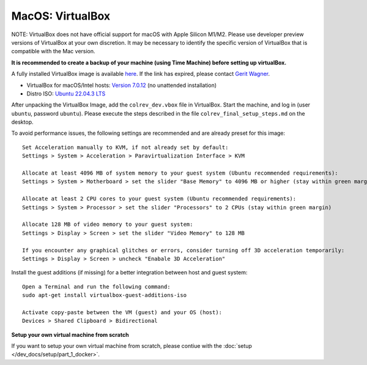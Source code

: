MacOS: VirtualBox
===========================

NOTE: VirtualBox does not have official support for macOS with Apple Silicon M1/M2. Please use developer preview versions of VirtualBox at your own discretion. It may be necessary to identify the specific version of VirtualBox that is compatible with the Mac version.

**It is recommended to create a backup of your machine (using Time Machine) before setting up virtualBox.**

A fully installed VirtualBox image is available `here <https://gigamove.rwth-aachen.de/en/download/a0dc5c130b24636165a5772921ebff40>`__.
If the link has expired, please contact `Gerit Wagner <mailto:gerit.wagner@uni-bamberg.de>`__.

-  VirtualBox for macOS/Intel hosts: `Version 7.0.12 <https://www.virtualbox.org/wiki/Downloads>`__ (no unattended installation)
-  Distro ISO: `Ubuntu 22.04.3 LTS <https://ubuntu.com/download/desktop>`__

After unpacking the VirtualBox Image, add the ``colrev_dev.vbox`` file in VirtualBox. Start the machine, and log in (user ``ubuntu``, password ``ubuntu``). Please execute the steps described in the file ``colrev_final_setup_steps.md`` on the desktop.

To avoid performance issues, the following settings are recommended and are already preset for this image:

::

   Set Acceleration manually to KVM, if not already set by default:
   Settings > System > Acceleration > Paravirtualization Interface > KVM

   Allocate at least 4096 MB of system memory to your guest system (Ubuntu recommended requirements):
   Settings > System > Motherboard > set the slider "Base Memory" to 4096 MB or higher (stay within green margin)

   Allocate at least 2 CPU cores to your guest system (Ubuntu recommended requirements):
   Settings > System > Processor > set the slider "Processors" to 2 CPUs (stay within green margin)

   Allocate 128 MB of video memory to your guest system:
   Settings > Display > Screen > set the slider "Video Memory" to 128 MB

   If you encounter any graphical glitches or errors, consider turning off 3D acceleration temporarily:
   Settings > Display > Screen > uncheck "Enabale 3D Acceleration"

Install the guest additions (if missing) for a better integration between host and guest system:

::

   Open a Terminal and run the following command:
   sudo apt-get install virtualbox-guest-additions-iso

   Activate copy-paste between the VM (guest) and your OS (host):
   Devices > Shared Clipboard > Bidirectional

**Setup your own virtual machine from scratch**

If you want to setup your own virtual machine from scratch, please contiue with the :doc:`setup </dev_docs/setup/part_1_docker>`.
